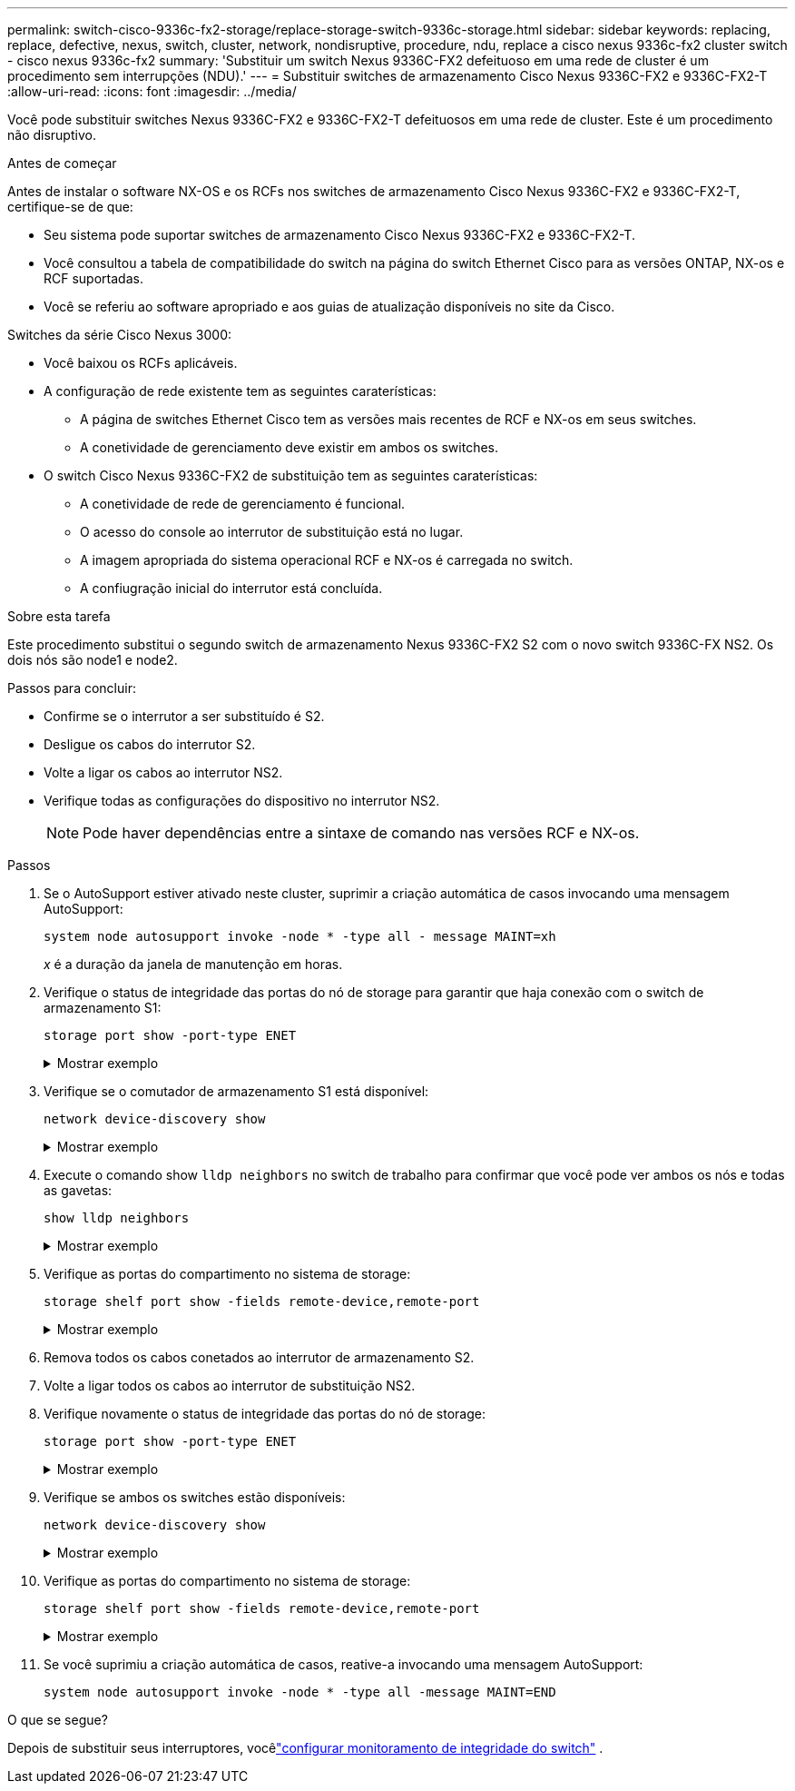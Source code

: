 ---
permalink: switch-cisco-9336c-fx2-storage/replace-storage-switch-9336c-storage.html 
sidebar: sidebar 
keywords: replacing, replace, defective, nexus, switch, cluster, network, nondisruptive, procedure, ndu, replace a cisco nexus 9336c-fx2 cluster switch - cisco nexus 9336c-fx2 
summary: 'Substituir um switch Nexus 9336C-FX2 defeituoso em uma rede de cluster é um procedimento sem interrupções (NDU).' 
---
= Substituir switches de armazenamento Cisco Nexus 9336C-FX2 e 9336C-FX2-T
:allow-uri-read: 
:icons: font
:imagesdir: ../media/


[role="lead"]
Você pode substituir switches Nexus 9336C-FX2 e 9336C-FX2-T defeituosos em uma rede de cluster. Este é um procedimento não disruptivo.

.Antes de começar
Antes de instalar o software NX-OS e os RCFs nos switches de armazenamento Cisco Nexus 9336C-FX2 e 9336C-FX2-T, certifique-se de que:

* Seu sistema pode suportar switches de armazenamento Cisco Nexus 9336C-FX2 e 9336C-FX2-T.
* Você consultou a tabela de compatibilidade do switch na página do switch Ethernet Cisco para as versões ONTAP, NX-os e RCF suportadas.
* Você se referiu ao software apropriado e aos guias de atualização disponíveis no site da Cisco.


Switches da série Cisco Nexus 3000:

* Você baixou os RCFs aplicáveis.
* A configuração de rede existente tem as seguintes caraterísticas:
+
** A página de switches Ethernet Cisco tem as versões mais recentes de RCF e NX-os em seus switches.
** A conetividade de gerenciamento deve existir em ambos os switches.


* O switch Cisco Nexus 9336C-FX2 de substituição tem as seguintes caraterísticas:
+
** A conetividade de rede de gerenciamento é funcional.
** O acesso do console ao interrutor de substituição está no lugar.
** A imagem apropriada do sistema operacional RCF e NX-os é carregada no switch.
** A confiugração inicial do interrutor está concluída.




.Sobre esta tarefa
Este procedimento substitui o segundo switch de armazenamento Nexus 9336C-FX2 S2 com o novo switch 9336C-FX NS2. Os dois nós são node1 e node2.

Passos para concluir:

* Confirme se o interrutor a ser substituído é S2.
* Desligue os cabos do interrutor S2.
* Volte a ligar os cabos ao interrutor NS2.
* Verifique todas as configurações do dispositivo no interrutor NS2.
+

NOTE: Pode haver dependências entre a sintaxe de comando nas versões RCF e NX-os.



.Passos
. Se o AutoSupport estiver ativado neste cluster, suprimir a criação automática de casos invocando uma mensagem AutoSupport:
+
`system node autosupport invoke -node * -type all - message MAINT=xh`

+
_x_ é a duração da janela de manutenção em horas.

. Verifique o status de integridade das portas do nó de storage para garantir que haja conexão com o switch de armazenamento S1:
+
`storage port show -port-type ENET`

+
.Mostrar exemplo
[%collapsible]
====
[listing]
----
storage::*> storage port show -port-type ENET
                                  Speed                     VLAN
Node           Port Type  Mode    (Gb/s) State    Status      ID
-------------- ---- ----- ------- ------ -------- --------- ----
node1
               e3a  ENET  storage 100    enabled  online      30
               e3b  ENET  storage   0    enabled  offline     30
               e7a  ENET  storage   0    enabled  offline     30
               e7b  ENET  storage   0    enabled  offline     30
node2
               e3a  ENET  storage 100    enabled  online      30
               e3b  ENET  storage   0    enabled  offline     30
               e7a  ENET  storage   0    enabled  offline     30
               e7b  ENET  storage   0    enabled  offline     30
storage::*>
----
====
. Verifique se o comutador de armazenamento S1 está disponível:
+
`network device-discovery show`

+
.Mostrar exemplo
[%collapsible]
====
[listing]
----
storage::*> network device-discovery show
Node/      Local Discovered
Protocol   Port	 Device (LLDP: ChassisID)  Interface  Platform
--------   ----  -----------------------   ---------   ---------
node1/cdp
           e3a   S1                        Ethernet1/1 NX9336C
           e4a   node2                     e4a         AFF-A700
           e4e   node2                     e4e         AFF-A700
node1/lldp
           e3a   S1                        Ethernet1/1 -
           e4a   node2                     e4a         -
           e4e   node2                     e4e         -
node2/cdp
           e3a   S1                        Ethernet1/2 NX9336C
           e4a   node1                     e4a         AFF-A700
           e4e   node1                     e4e         AFF-A700
node2/lldp
           e3a   S1                        Ethernet1/2 -
           e4a   node1                     e4a         -
           e4e   node1                     e4e         -
storage::*>
----
====
. Execute o comando show `lldp neighbors` no switch de trabalho para confirmar que você pode ver ambos os nós e todas as gavetas:
+
`show lldp neighbors`

+
.Mostrar exemplo
[%collapsible]
====
[listing]
----
S1# show lldp neighbors
Capability codes:
   (R) Router, (B) Bridge, (T) Telephone, (C) DOCSIS Cable Device
   (W) WLAN Access Point, (P) Repeater, (S) Station, (O) Other
Device ID        Local Intf   Hold-time    Capability    Port ID
node1            Eth1/1       121          S             e3a
node2            Eth1/2       121          S             e3a
SHFGD2008000011  Eth1/5       121          S             e0a
SHFGD2008000011  Eth1/6       120          S             e0a
SHFGD2008000022  Eth1/7       120          S             e0a
SHFGD2008000022  Eth1/8       120          S             e0a
----
====
. Verifique as portas do compartimento no sistema de storage:
+
`storage shelf port show -fields remote-device,remote-port`

+
.Mostrar exemplo
[%collapsible]
====
[listing]
----
storage::*> storage shelf port show -fields remote-device,remote-port
shelf   id  remote-port   remote-device
-----   --  -----------   -------------
3.20    0   Ethernet1/5   S1
3.20    1   -             -
3.20    2   Ethernet1/6   S1
3.20    3   -             -
3.30    0   Ethernet1/7   S1
3.20    1   -             -
3.30    2   Ethernet1/8   S1
3.20    3   -             -
storage::*>
----
====
. Remova todos os cabos conetados ao interrutor de armazenamento S2.
. Volte a ligar todos os cabos ao interrutor de substituição NS2.
. Verifique novamente o status de integridade das portas do nó de storage:
+
`storage port show -port-type ENET`

+
.Mostrar exemplo
[%collapsible]
====
[listing]
----
storage::*> storage port show -port-type ENET
                                    Speed                     VLAN
Node             Port Type  Mode    (Gb/s) State    Status      ID
---------------- ---- ----- ------- ------ -------- --------- ----
node1
                 e3a  ENET  storage 100    enabled  online      30
                 e3b  ENET  storage   0    enabled  offline     30
                 e7a  ENET  storage   0    enabled  offline     30
                 e7b  ENET  storage   0    enabled  offline     30
node2
                 e3a  ENET  storage 100    enabled  online      30
                 e3b  ENET  storage   0    enabled  offline     30
                 e7a  ENET  storage   0    enabled  offline     30
                 e7b  ENET  storage   0    enabled  offline     30
storage::*>
----
====
. Verifique se ambos os switches estão disponíveis:
+
`network device-discovery show`

+
.Mostrar exemplo
[%collapsible]
====
[listing]
----
storage::*> network device-discovery show
Node/     Local Discovered
Protocol  Port  Device (LLDP: ChassisID)  Interface	  Platform
--------  ----  -----------------------   ---------   ---------
node1/cdp
          e3a  S1                         Ethernet1/1 NX9336C
          e4a  node2                      e4a         AFF-A700
          e4e  node2                      e4e         AFF-A700
          e7b   NS2                       Ethernet1/1 NX9336C
node1/lldp
          e3a  S1                         Ethernet1/1 -
          e4a  node2                      e4a         -
          e4e  node2                      e4e         -
          e7b  NS2                        Ethernet1/1 -
node2/cdp
          e3a  S1                         Ethernet1/2 NX9336C
          e4a  node1                      e4a         AFF-A700
          e4e  node1                      e4e         AFF-A700
          e7b  NS2                        Ethernet1/2 NX9336C
node2/lldp
          e3a  S1                         Ethernet1/2 -
          e4a  node1                      e4a         -
          e4e  node1                      e4e         -
          e7b  NS2                        Ethernet1/2 -
storage::*>
----
====
. Verifique as portas do compartimento no sistema de storage:
+
`storage shelf port show -fields remote-device,remote-port`

+
.Mostrar exemplo
[%collapsible]
====
[listing]
----
storage::*> storage shelf port show -fields remote-device,remote-port
shelf   id    remote-port     remote-device
-----   --    -----------     -------------
3.20    0     Ethernet1/5     S1
3.20    1     Ethernet1/5     NS2
3.20    2     Ethernet1/6     S1
3.20    3     Ethernet1/6     NS2
3.30    0     Ethernet1/7     S1
3.20    1     Ethernet1/7     NS2
3.30    2     Ethernet1/8     S1
3.20    3     Ethernet1/8     NS2
storage::*>
----
====
. Se você suprimiu a criação automática de casos, reative-a invocando uma mensagem AutoSupport:
+
`system node autosupport invoke -node * -type all -message MAINT=END`



.O que se segue?
Depois de substituir seus interruptores, vocêlink:../switch-cshm/config-overview.html["configurar monitoramento de integridade do switch"] .
